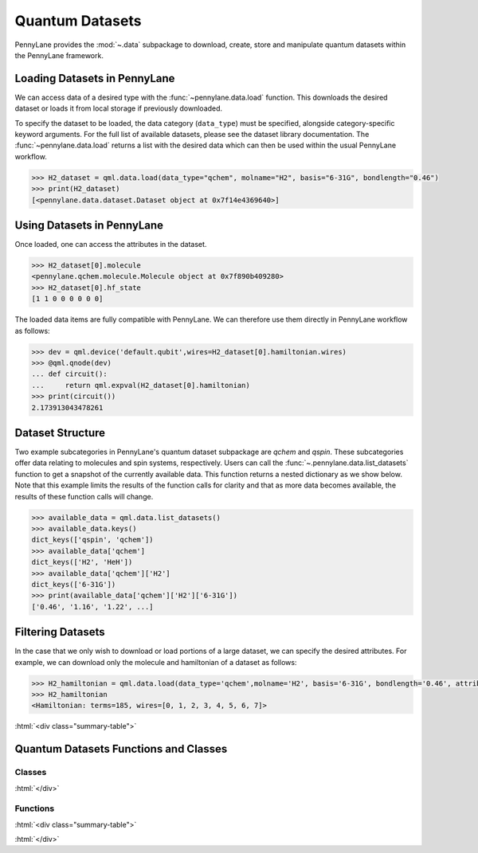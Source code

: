 .. role:: html(raw)
   :format: html

.. _intro_ref_data:

Quantum Datasets
================

PennyLane provides the :mod:`~.data` subpackage to download, create, store and manipulate quantum datasets within the PennyLane framework.

Loading Datasets in PennyLane
-----------------------------

We can access data of a desired type with the :func:`~pennylane.data.load` function. This downloads the desired
dataset or loads it from local storage if previously downloaded.

To specify the dataset to be loaded, the data category (``data_type``) must be
specified, alongside category-specific keyword arguments. For the full list
of available datasets, please see the dataset library documentation.
The :func:`~pennylane.data.load` returns a list with the desired data which can then be used within
the usual PennyLane workflow.

.. code-block:: python

    >>> H2_dataset = qml.data.load(data_type="qchem", molname="H2", basis="6-31G", bondlength="0.46")
    >>> print(H2_dataset)
    [<pennylane.data.dataset.Dataset object at 0x7f14e4369640>]


Using Datasets in PennyLane
---------------------------

Once loaded, one can access the attributes in the dataset.

.. code-block:: python

    >>> H2_dataset[0].molecule
    <pennylane.qchem.molecule.Molecule object at 0x7f890b409280>
    >>> H2_dataset[0].hf_state
    [1 1 0 0 0 0 0 0]

The loaded data items are fully compatible with PennyLane. We can therefore
use them directly in PennyLane workflow as follows:

.. code-block:: python

    >>> dev = qml.device('default.qubit',wires=H2_dataset[0].hamiltonian.wires)
    >>> @qml.qnode(dev)
    ... def circuit():
    ...     return qml.expval(H2_dataset[0].hamiltonian)
    >>> print(circuit())
    2.173913043478261

Dataset Structure
-----------------

Two example subcategories in PennyLane's quantum dataset subpackage are `qchem` and `qspin`.
These subcategories offer data relating to molecules and spin systems, respectively. Users can call the 
:func:`~.pennylane.data.list_datasets` function to get a snapshot of the currently available data.
This function returns a nested dictionary as we show below. Note that this example limits the results
of the function calls for clarity and that as more data becomes available, the results of these
function calls will change.

.. code-block:: python

    >>> available_data = qml.data.list_datasets()
    >>> available_data.keys()
    dict_keys(['qspin', 'qchem'])
    >>> available_data['qchem']
    dict_keys(['H2', 'HeH'])
    >>> available_data['qchem']['H2']
    dict_keys(['6-31G'])
    >>> print(available_data['qchem']['H2']['6-31G'])
    ['0.46', '1.16', '1.22', ...]

Filtering Datasets
------------------

In the case that we only wish to download or load portions of a large dataset, we can specify the desired attributes.
For example, we can download only the molecule and hamiltonian of a dataset as follows:

.. code-block:: python

    >>> H2_hamiltonian = qml.data.load(data_type='qchem',molname='H2', basis='6-31G', bondlength='0.46', attributes=['molecule','hamiltonian'])
    >>> H2_hamiltonian
    <Hamiltonian: terms=185, wires=[0, 1, 2, 3, 4, 5, 6, 7]>

:html:`<div class="summary-table">`

Quantum Datasets Functions and Classes
--------------------------------------

Classes
^^^^^^^

.. autosummary::
    :nosignatures:

    ~pennylane.data.Dataset    

:html:`</div>`

Functions
^^^^^^^^^

:html:`<div class="summary-table">`

.. autosummary::
    :nosignatures:

    ~pennylane.data.list_datasets
    ~pennylane.data.load

:html:`</div>`
